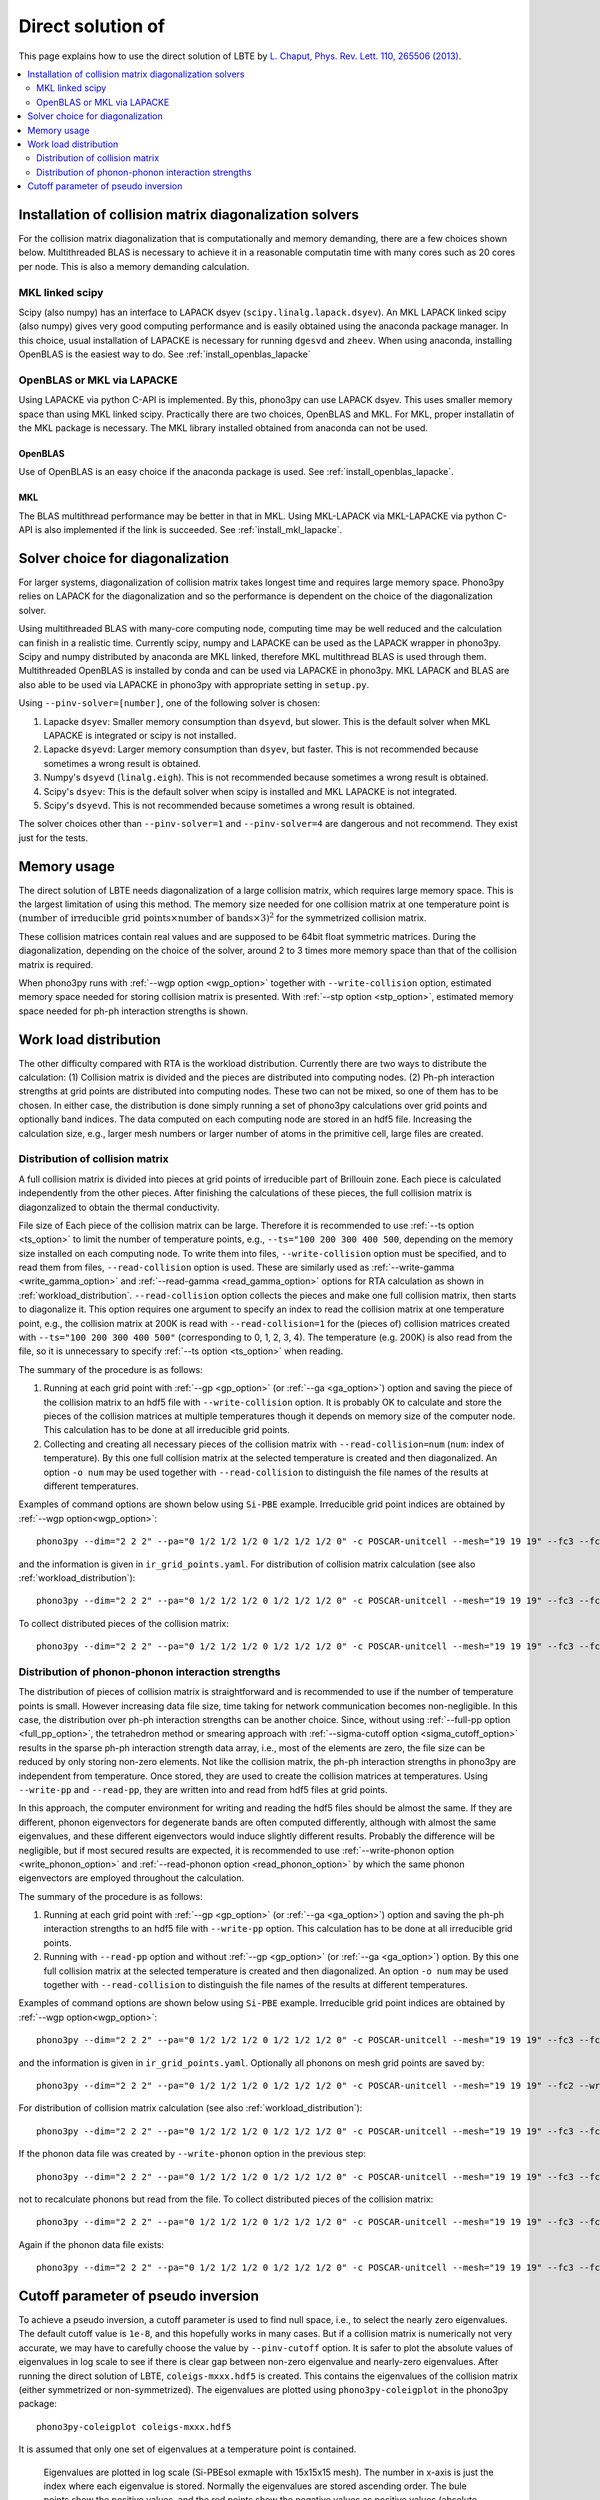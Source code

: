 Direct solution of
===================================================

This page explains how to use the direct solution of LBTE by
`L. Chaput, Phys. Rev. Lett. 110, 265506 (2013)
<https://doi.org/10.1103/PhysRevLett.110.265506>`_.

.. contents::
   :depth: 2
   :local:


Installation of collision matrix diagonalization solvers
---------------------------------------------------------

For the collision matrix diagonalization that is computationally and
memory demanding, there are a few choices shown below. Multithreaded
BLAS is necessary to achieve it in a reasonable computatin time with
many cores such as 20 cores per node. This is also a memory demanding
calculation.

MKL linked scipy
^^^^^^^^^^^^^^^^^^

Scipy (also numpy) has an interface to LAPACK dsyev
(``scipy.linalg.lapack.dsyev``). An MKL LAPACK linked scipy (also
numpy) gives very good computing performance and is easily obtained
using the anaconda package manager. In this choice, usual installation
of LAPACKE is necessary for running ``dgesvd`` and ``zheev``. When
using anaconda, installing OpenBLAS is the easiest way to do. See
:ref:`install_openblas_lapacke`

OpenBLAS or MKL via LAPACKE
^^^^^^^^^^^^^^^^^^^^^^^^^^^^^

Using LAPACKE via python C-API is implemented. By this, phono3py can
use LAPACK dsyev. This uses smaller memory space than using MKL linked
scipy. Practically there are two choices, OpenBLAS and MKL. For MKL,
proper installatin of the MKL package is necessary. The MKL
library installed obtained from anaconda can not be used.

OpenBLAS
~~~~~~~~~

Use of OpenBLAS is an easy choice if the anaconda package is used.
See :ref:`install_openblas_lapacke`.

MKL
~~~~

The BLAS multithread performance may be better in that in MKL. Using
MKL-LAPACK via MKL-LAPACKE via python C-API is also implemented if the
link is succeeded. See :ref:`install_mkl_lapacke`.

Solver choice for diagonalization
---------------------------------

For larger systems, diagonalization of collision matrix takes longest
time and requires large memory space. Phono3py relies on LAPACK for
the diagonalization and so the performance is dependent on the choice
of the diagonalization solver.

Using multithreaded BLAS with many-core computing node, computing time
may be well reduced and the calculation can finish in a realistic
time.  Currently scipy, numpy and LAPACKE can be used as the LAPACK
wrapper in phono3py. Scipy and numpy distributed by anaconda are MKL
linked, therefore MKL multithread BLAS is used through
them. Multithreaded OpenBLAS is installed by conda and can be used via
LAPACKE in phono3py. MKL LAPACK and BLAS are also able to be used via
LAPACKE in phono3py with appropriate setting in ``setup.py``.

Using ``--pinv-solver=[number]``, one of the following solver is
chosen:

1. Lapacke ``dsyev``: Smaller memory consumption than ``dsyevd``, but
   slower. This is the default solver when MKL LAPACKE is integrated or
   scipy is not installed.
2. Lapacke ``dsyevd``: Larger memory consumption than ``dsyev``, but
   faster. This is not recommended because sometimes a wrong result is
   obtained.
3. Numpy's ``dsyevd`` (``linalg.eigh``). This is not recommended
   because sometimes a wrong result is obtained.
4. Scipy's ``dsyev``: This is the default solver when scipy is
   installed and MKL LAPACKE is not integrated.
5. Scipy's ``dsyevd``. This is not recommended because sometimes a
   wrong result is obtained.

The solver choices other than ``--pinv-solver=1`` and
``--pinv-solver=4`` are dangerous and not recommend. They exist just
for the tests.

Memory usage
-------------

The direct solution of LBTE needs diagonalization of a large collision
matrix, which requires large memory space.  This is the largest
limitation of using this method. The memory size needed for one
collision matrix at one temperature point is :math:`(\text{number of
irreducible grid points} \times \text{number of bands} \times 3)^2`
for the symmetrized collision matrix.

..
   and :math:`(\text{number of grid
   points} \times \text{number of bands})^2` for the non-symmetrized
   collision matrix.

These collision matrices contain real values and are supposed to be
64bit float symmetric matrices. During the diagonalization, depending
on the choice of the solver, around 2 to 3 times more memory space
than that of the collision matrix is required.

When phono3py runs with :ref:`--wgp option <wgp_option>` together with
``--write-collision`` option, estimated memory space needed for
storing collision matrix is presented. With :ref:`--stp option <stp_option>`,
estimated memory space needed for ph-ph interaction strengths is
shown.

Work load distribution
-----------------------

The other difficulty compared with RTA is the workload
distribution. Currently there are two ways to distribute the
calculation: (1) Collision matrix is divided and the pieces are
distributed into computing nodes. (2) Ph-ph interaction strengths at
grid points are distributed into computing nodes. These two can not be
mixed, so one of them has to be chosen. In either case, the
distribution is done simply running a set of phono3py calculations
over grid points and optionally band indices. The data computed on
each computing node are stored in an hdf5 file. Increasing the
calculation size, e.g., larger mesh numbers or larger number of atoms
in the primitive cell, large files are created.

.. _distribution_colmat:

Distribution of collision matrix
^^^^^^^^^^^^^^^^^^^^^^^^^^^^^^^^^

A full collision matrix is divided into pieces at grid points of
irreducible part of Brillouin zone. Each piece is calculated
independently from the other pieces. After finishing the calculations
of these pieces, the full collision matrix is diagonzalized to obtain
the thermal conductivity.

File size of Each piece of the collision matrix can be
large. Therefore it is recommended to use :ref:`--ts option
<ts_option>` to limit the number of temperature points, e.g.,
``--ts="100 200 300 400 500``, depending on the memory size installed
on each computing node. To write them into files,
``--write-collision`` option must be specified, and to read them from
files, ``--read-collision`` option is used. These are similarly used
as :ref:`--write-gamma <write_gamma_option>` and :ref:`--read-gamma
<read_gamma_option>` options for RTA calculation as shown in
:ref:`workload_distribution`.
``--read-collision`` option collects the pieces and make one full
collision matrix, then starts to diagonalize it. This option requires
one argument to specify an index to read the collision matrix at one
temperature point, e.g., the collision matrix at 200K is read with
``--read-collision=1`` for the (pieces of) collision matrices created
with ``--ts="100 200 300 400 500"`` (corresponding to 0, 1, 2, 3,
4). The temperature (e.g. 200K) is also read from the file, so it is
unnecessary to specify :ref:`--ts option <ts_option>` when reading.

The summary of the procedure is as follows:

1. Running at each grid point with :ref:`--gp <gp_option>` (or
   :ref:`--ga <ga_option>`) option and
   saving the piece of the collision matrix to an hdf5 file with
   ``--write-collision`` option. It is probably OK to calculate and
   store the pieces of the collision matrices at multiple temperatures
   though it depends on memory size of the computer node. This
   calculation has to be done at all irreducible grid points.
2. Collecting and creating all necessary pieces of the collision
   matrix with ``--read-collision=num`` (``num``: index of
   temperature). By this one full collision matrix at the selected
   temperature is created and then diagonalized. An option ``-o num``
   may be used together with ``--read-collision`` to distinguish the
   file names of the results at different temperatures.

Examples of command options are shown below using ``Si-PBE`` example.
Irreducible grid point indices are obtained by :ref:`--wgp option<wgp_option>`::

   phono3py --dim="2 2 2" --pa="0 1/2 1/2 1/2 0 1/2 1/2 1/2 0" -c POSCAR-unitcell --mesh="19 19 19" --fc3 --fc2 --lbte --ts=300 --wgp

and the information is given in ``ir_grid_points.yaml``. For
distribution of collision matrix calculation (see also :ref:`workload_distribution`)::

   phono3py --dim="2 2 2" --pa="0 1/2 1/2 1/2 0 1/2 1/2 1/2 0" -c POSCAR-unitcell --mesh="19 19 19" --fc3 --fc2 --lbte --ts=300 --write-collision --gp="grid_point_numbers..."


To collect distributed pieces of the collision matrix::

   phono3py --dim="2 2 2" --pa="0 1/2 1/2 1/2 0 1/2 1/2 1/2 0" -c POSCAR-unitcell --mesh="19 19 19" --fc3 --fc2 --lbte --ts=300 --read-collision=0

Distribution of phonon-phonon interaction strengths
^^^^^^^^^^^^^^^^^^^^^^^^^^^^^^^^^^^^^^^^^^^^^^^^^^^^^

The distribution of pieces of collision matrix is straightforward and
is recommended to use if the number of temperature points is
small. However increasing data file size, time taking for network
communication becomes non-negligible. In this case, the distribution
over ph-ph interaction strengths can be another choice. Since, without
using :ref:`--full-pp option <full_pp_option>`, the tetrahedron method
or smearing approach with :ref:`--sigma-cutoff option
<sigma_cutoff_option>` results in the sparse ph-ph interaction
strength data array, i.e., most of the elements are zero, the file
size can be reduced by only storing non-zero elements. Not like the
collision matrix, the ph-ph interaction strengths in phono3py are
independent from temperature. Once stored, they are used to create the
collision matrices at temperatures. Using ``--write-pp`` and
``--read-pp``, they are written into and read from hdf5 files at grid
points.

In this approach, the computer environment for writing and reading the
hdf5 files should be almost the same. If they are different, phonon
eigenvectors for degenerate bands are often computed differently,
although with almost the same eigenvalues, and these different
eigenvectors would induce slightly different results. Probably the
difference will be negligible, but if most secured results are
expected, it is recommended to use :ref:`--write-phonon option
<write_phonon_option>` and :ref:`--read-phonon option
<read_phonon_option>` by which the same phonon eigenvectors are
employed throughout the calculation.

The summary of the procedure is as follows:

1. Running at each grid point with :ref:`--gp <gp_option>` (or
   :ref:`--ga <ga_option>`) option and saving the ph-ph interaction
   strengths to an hdf5 file with ``--write-pp`` option. This calculation
   has to be done at all irreducible grid points.
2. Running with ``--read-pp`` option and without :ref:`--gp <gp_option>` (or
   :ref:`--ga <ga_option>`) option. By this one full collision matrix at the
   selected temperature is created and then diagonalized. An option
   ``-o num`` may be used together with ``--read-collision`` to
   distinguish the file names of the results at different
   temperatures.

Examples of command options are shown below using ``Si-PBE`` example.
Irreducible grid point indices are obtained by :ref:`--wgp option<wgp_option>`::

   phono3py --dim="2 2 2" --pa="0 1/2 1/2 1/2 0 1/2 1/2 1/2 0" -c POSCAR-unitcell --mesh="19 19 19" --fc3 --fc2 --lbte --ts=300 --wgp

and the information is given in ``ir_grid_points.yaml``. Optionally
all phonons on mesh grid points are saved by::

   phono3py --dim="2 2 2" --pa="0 1/2 1/2 1/2 0 1/2 1/2 1/2 0" -c POSCAR-unitcell --mesh="19 19 19" --fc2 --write-phonon

For distribution of collision matrix calculation (see also :ref:`workload_distribution`)::

   phono3py --dim="2 2 2" --pa="0 1/2 1/2 1/2 0 1/2 1/2 1/2 0" -c POSCAR-unitcell --mesh="19 19 19" --fc3 --fc2 --lbte --ts=300 --write-pp --gp="grid_point_numbers..."

If the phonon data file was created by ``--write-phonon`` option in
the previous step::

   phono3py --dim="2 2 2" --pa="0 1/2 1/2 1/2 0 1/2 1/2 1/2 0" -c POSCAR-unitcell --mesh="19 19 19" --fc3 --fc2 --lbte --ts=300 --write-pp --gp="grid_point_numbers..." --read-phonon

not to recalculate phonons but read from the file. To collect
distributed pieces of the collision matrix::

   phono3py --dim="2 2 2" --pa="0 1/2 1/2 1/2 0 1/2 1/2 1/2 0" -c POSCAR-unitcell --mesh="19 19 19" --fc3 --fc2 --lbte --ts=300 --read-pp

Again if the phonon data file exists::

   phono3py --dim="2 2 2" --pa="0 1/2 1/2 1/2 0 1/2 1/2 1/2 0" -c POSCAR-unitcell --mesh="19 19 19" --fc3 --fc2 --lbte --ts=300 --read-pp --read-phonon

.. _diagonzalization_solver:

Cutoff parameter of pseudo inversion
-------------------------------------

To achieve a pseudo inversion, a cutoff parameter is used to find null
space, i.e., to select the nearly zero eigenvalues. The default cutoff
value is ``1e-8``, and this hopefully works in many cases. But if a
collision matrix is numerically not very accurate, we may have to
carefully choose the value by ``--pinv-cutoff`` option. It is safer to
plot the absolute values of eigenvalues in log scale to see if there
is clear gap between non-zero eigenvalue and nearly-zero eigenvalues.
After running the direct solution of LBTE, ``coleigs-mxxx.hdf5`` is
created. This contains the eigenvalues of the collision matrix (either
symmetrized or non-symmetrized). The eigenvalues are plotted using
``phono3py-coleigplot`` in the phono3py package::

   phono3py-coleigplot coleigs-mxxx.hdf5

It is assumed that only one set of eigenvalues at a temperature point
is contained.

.. figure:: Si-coleigplot.png
   :width: 50%
   :name: coleigplot

   Eigenvalues are plotted in log scale (Si-PBEsol exmaple with
   15x15x15 mesh). The number in x-axis is just the index where each
   eigenvalue is stored. Normally the eigenvalues are stored ascending
   order. The bule points show the positive values, and
   the red points show the negative values as positive values
   (absolute values) to be able to plot in log scale. In this plot, we
   can see the gap between :math:`10^{-4}` and :math:`10^{-16}`, which
   is a good sign. The values whose absolute values are smaller than
   :math:`10^{-8}` are treated as 0 and those solutions are considered
   as null spaces.
